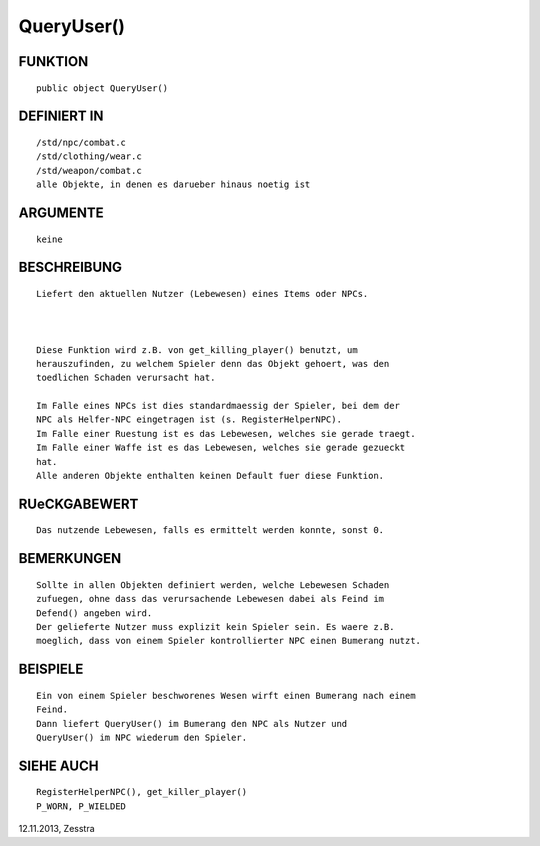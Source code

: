 QueryUser()
===========

FUNKTION
--------
::

     public object QueryUser()

DEFINIERT IN
------------
::

     /std/npc/combat.c
     /std/clothing/wear.c
     /std/weapon/combat.c
     alle Objekte, in denen es darueber hinaus noetig ist

ARGUMENTE
---------
::

     keine

BESCHREIBUNG
------------
::

     Liefert den aktuellen Nutzer (Lebewesen) eines Items oder NPCs.

     

     Diese Funktion wird z.B. von get_killing_player() benutzt, um
     herauszufinden, zu welchem Spieler denn das Objekt gehoert, was den
     toedlichen Schaden verursacht hat.

     Im Falle eines NPCs ist dies standardmaessig der Spieler, bei dem der
     NPC als Helfer-NPC eingetragen ist (s. RegisterHelperNPC).
     Im Falle einer Ruestung ist es das Lebewesen, welches sie gerade traegt.
     Im Falle einer Waffe ist es das Lebewesen, welches sie gerade gezueckt
     hat.
     Alle anderen Objekte enthalten keinen Default fuer diese Funktion.

RUeCKGABEWERT
-------------
::

     Das nutzende Lebewesen, falls es ermittelt werden konnte, sonst 0.

BEMERKUNGEN
-----------
::

     Sollte in allen Objekten definiert werden, welche Lebewesen Schaden
     zufuegen, ohne dass das verursachende Lebewesen dabei als Feind im
     Defend() angeben wird.
     Der gelieferte Nutzer muss explizit kein Spieler sein. Es waere z.B.
     moeglich, dass von einem Spieler kontrollierter NPC einen Bumerang nutzt.

BEISPIELE
---------
::

     Ein von einem Spieler beschworenes Wesen wirft einen Bumerang nach einem
     Feind.
     Dann liefert QueryUser() im Bumerang den NPC als Nutzer und
     QueryUser() im NPC wiederum den Spieler.

     

SIEHE AUCH
----------
::

     RegisterHelperNPC(), get_killer_player()
     P_WORN, P_WIELDED

12.11.2013, Zesstra

